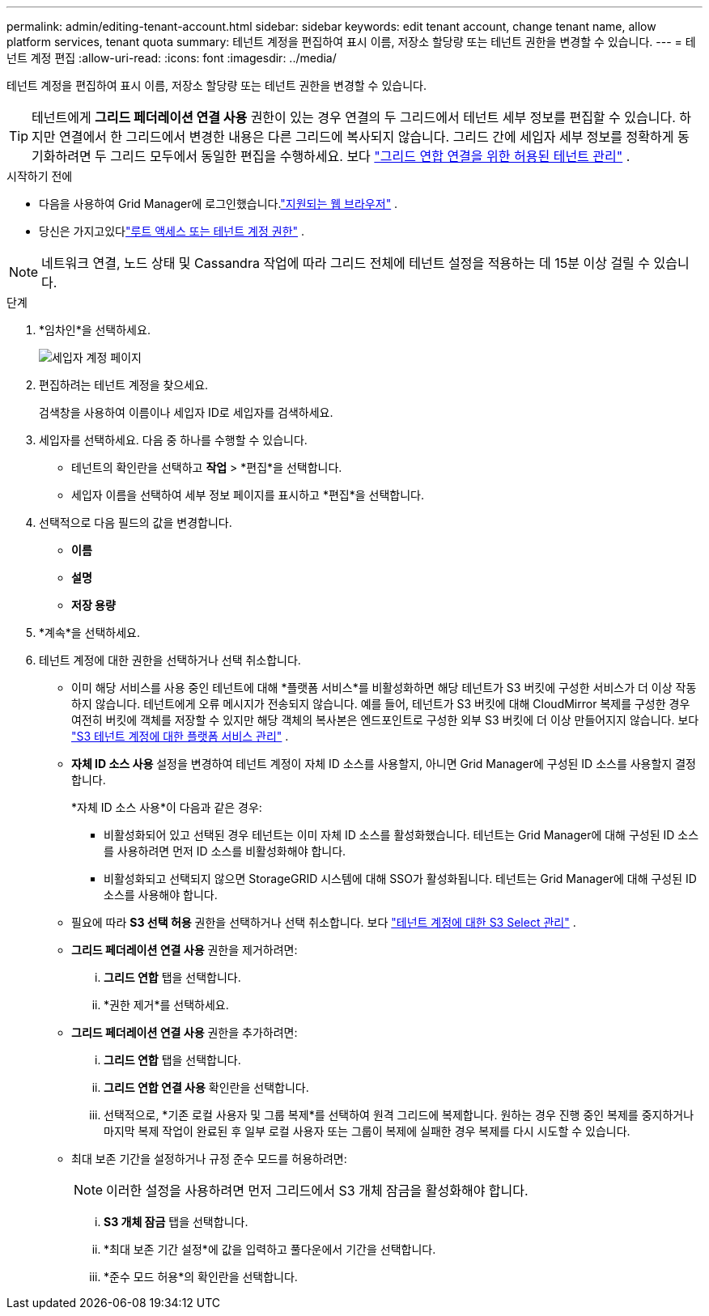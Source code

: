 ---
permalink: admin/editing-tenant-account.html 
sidebar: sidebar 
keywords: edit tenant account, change tenant name, allow platform services, tenant quota 
summary: 테넌트 계정을 편집하여 표시 이름, 저장소 할당량 또는 테넌트 권한을 변경할 수 있습니다. 
---
= 테넌트 계정 편집
:allow-uri-read: 
:icons: font
:imagesdir: ../media/


[role="lead"]
테넌트 계정을 편집하여 표시 이름, 저장소 할당량 또는 테넌트 권한을 변경할 수 있습니다.


TIP: 테넌트에게 *그리드 페더레이션 연결 사용* 권한이 있는 경우 연결의 두 그리드에서 테넌트 세부 정보를 편집할 수 있습니다.  하지만 연결에서 한 그리드에서 변경한 내용은 다른 그리드에 복사되지 않습니다.  그리드 간에 세입자 세부 정보를 정확하게 동기화하려면 두 그리드 모두에서 동일한 편집을 수행하세요. 보다 link:grid-federation-manage-tenants.html["그리드 연합 연결을 위한 허용된 테넌트 관리"] .

.시작하기 전에
* 다음을 사용하여 Grid Manager에 로그인했습니다.link:../admin/web-browser-requirements.html["지원되는 웹 브라우저"] .
* 당신은 가지고있다link:admin-group-permissions.html["루트 액세스 또는 테넌트 계정 권한"] .



NOTE: 네트워크 연결, 노드 상태 및 Cassandra 작업에 따라 그리드 전체에 테넌트 설정을 적용하는 데 15분 이상 걸릴 수 있습니다.

.단계
. *임차인*을 선택하세요.
+
image::../media/tenant_accounts_page.png[세입자 계정 페이지]

. 편집하려는 테넌트 계정을 찾으세요.
+
검색창을 사용하여 이름이나 세입자 ID로 세입자를 검색하세요.

. 세입자를 선택하세요.  다음 중 하나를 수행할 수 있습니다.
+
** 테넌트의 확인란을 선택하고 *작업* > *편집*을 선택합니다.
** 세입자 이름을 선택하여 세부 정보 페이지를 표시하고 *편집*을 선택합니다.


. 선택적으로 다음 필드의 값을 변경합니다.
+
** *이름*
** *설명*
** *저장 용량*


. *계속*을 선택하세요.
. 테넌트 계정에 대한 권한을 선택하거나 선택 취소합니다.
+
** 이미 해당 서비스를 사용 중인 테넌트에 대해 *플랫폼 서비스*를 비활성화하면 해당 테넌트가 S3 버킷에 구성한 서비스가 더 이상 작동하지 않습니다.  테넌트에게 오류 메시지가 전송되지 않습니다.  예를 들어, 테넌트가 S3 버킷에 대해 CloudMirror 복제를 구성한 경우 여전히 버킷에 객체를 저장할 수 있지만 해당 객체의 복사본은 엔드포인트로 구성한 외부 S3 버킷에 더 이상 만들어지지 않습니다. 보다 link:manage-platform-services-for-tenants.html["S3 테넌트 계정에 대한 플랫폼 서비스 관리"] .
** *자체 ID 소스 사용* 설정을 변경하여 테넌트 계정이 자체 ID 소스를 사용할지, 아니면 Grid Manager에 구성된 ID 소스를 사용할지 결정합니다.
+
*자체 ID 소스 사용*이 다음과 같은 경우:

+
*** 비활성화되어 있고 선택된 경우 테넌트는 이미 자체 ID 소스를 활성화했습니다.  테넌트는 Grid Manager에 대해 구성된 ID 소스를 사용하려면 먼저 ID 소스를 비활성화해야 합니다.
*** 비활성화되고 선택되지 않으면 StorageGRID 시스템에 대해 SSO가 활성화됩니다.  테넌트는 Grid Manager에 대해 구성된 ID 소스를 사용해야 합니다.


** 필요에 따라 *S3 선택 허용* 권한을 선택하거나 선택 취소합니다. 보다 link:manage-s3-select-for-tenant-accounts.html["테넌트 계정에 대한 S3 Select 관리"] .
** *그리드 페더레이션 연결 사용* 권한을 제거하려면:
+
... *그리드 연합* 탭을 선택합니다.
... *권한 제거*를 선택하세요.


** *그리드 페더레이션 연결 사용* 권한을 추가하려면:
+
... *그리드 연합* 탭을 선택합니다.
... *그리드 연합 연결 사용* 확인란을 선택합니다.
... 선택적으로, *기존 로컬 사용자 및 그룹 복제*를 선택하여 원격 그리드에 복제합니다.  원하는 경우 진행 중인 복제를 중지하거나 마지막 복제 작업이 완료된 후 일부 로컬 사용자 또는 그룹이 복제에 실패한 경우 복제를 다시 시도할 수 있습니다.


** 최대 보존 기간을 설정하거나 규정 준수 모드를 허용하려면:
+

NOTE: 이러한 설정을 사용하려면 먼저 그리드에서 S3 개체 잠금을 활성화해야 합니다.

+
... *S3 개체 잠금* 탭을 선택합니다.
... *최대 보존 기간 설정*에 값을 입력하고 풀다운에서 기간을 선택합니다.
... *준수 모드 허용*의 확인란을 선택합니다.





